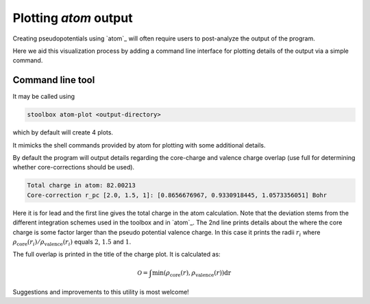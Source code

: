
.. _toc-tool-atom-plot:

Plotting `atom` output
======================

Creating pseudopotentials using `atom`_ will often require users to
post-analyze the output of the program.

Here we aid this visualization process by adding a command line interface
for plotting details of the output via a simple command.


Command line tool
-----------------

It may be called using

.. code:: bash

   stoolbox atom-plot <output-directory>

which by default will create 4 plots.

.. image:: toolbox/atom_plot_output.png
   :align: center
   :width: 500
   :alt: Default `stoolbox atom-plot` output


It mimicks the shell commands provided by atom for plotting with some additional details.

By default the program will output details regarding the core-charge and valence charge
overlap (use full for determining whether core-corrections should be used).


.. code:: bash

   Total charge in atom: 82.00213
   Core-correction r_pc [2.0, 1.5, 1]: [0.8656676967, 0.9330918445, 1.0573356051] Bohr

Here it is for lead and the first line gives the total charge in the atom calculation.
Note that the deviation stems from the different integration schemes used in the toolbox
and in `atom`_.
The 2nd line prints details about the where the core charge is some factor larger than
the pseudo potential valence charge. In this case it prints the radii :math:`r_i` where
:math:`\rho_{\mathrm{core}}(r_i)/\rho_{\mathrm{valence}}(r_i)` equals :math:`2`, :math:`1.5` and :math:`1`.

The full overlap is printed in the title of the charge plot. It is calculated as:

.. math::

   \mathcal O = \int \mathrm{min}(\rho_{\mathrm{core}}(r), \rho_{\mathrm{valence}}(r)) \mathrm dr


Suggestions and improvements to this utility is most welcome!



